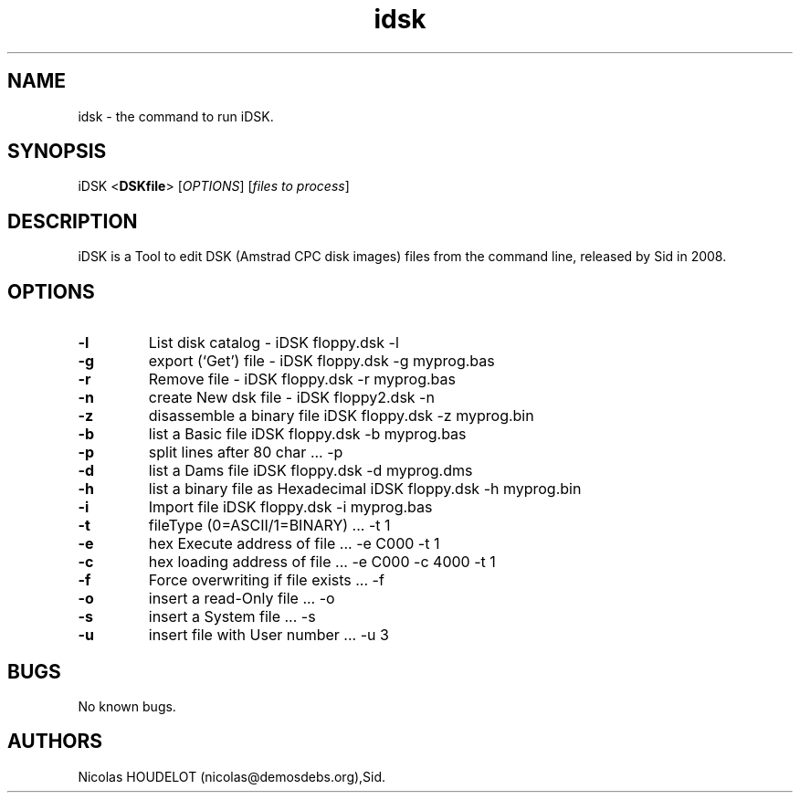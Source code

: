 .\" Automatically generated by Pandoc 2.5
.\"
.TH "idsk" "1" "2018\-05\-20" "iDSK User Manuals" ""
.hy
.SH NAME
.PP
idsk \- the command to run iDSK.
.SH SYNOPSIS
.PP
iDSK <\f[B]DSKfile\f[R]> [\f[I]OPTIONS\f[R]] [\f[I]files to
process\f[R]]
.SH DESCRIPTION
.PP
iDSK is a Tool to edit DSK (Amstrad CPC disk images) files from the
command line, released by Sid in 2008.
.SH OPTIONS
.TP
.B \-l
List disk catalog \- iDSK floppy.dsk \-l
.TP
.B \-g
export (`Get') file \- iDSK floppy.dsk \-g myprog.bas
.TP
.B \-r
Remove file \- iDSK floppy.dsk \-r myprog.bas
.TP
.B \-n
create New dsk file \- iDSK floppy2.dsk \-n
.TP
.B \-z
disassemble a binary file iDSK floppy.dsk \-z myprog.bin
.TP
.B \-b
list a Basic file iDSK floppy.dsk \-b myprog.bas
.TP
.B \-p
split lines after 80 char \&... \-p
.TP
.B \-d
list a Dams file iDSK floppy.dsk \-d myprog.dms
.TP
.B \-h
list a binary file as Hexadecimal iDSK floppy.dsk \-h myprog.bin
.TP
.B \-i
Import file iDSK floppy.dsk \-i myprog.bas
.TP
.B \-t
fileType (0=ASCII/1=BINARY) \&... \-t 1
.TP
.B \-e
hex Execute address of file \&... \-e C000 \-t 1
.TP
.B \-c
hex loading address of file \&... \-e C000 \-c 4000 \-t 1
.TP
.B \-f
Force overwriting if file exists \&... \-f
.TP
.B \-o
insert a read\-Only file \&... \-o
.TP
.B \-s
insert a System file \&... \-s
.TP
.B \-u
insert file with User number \&... \-u 3
.SH BUGS
.PP
No known bugs.
.SH AUTHORS
Nicolas HOUDELOT (nicolas\[at]demosdebs.org),Sid.
